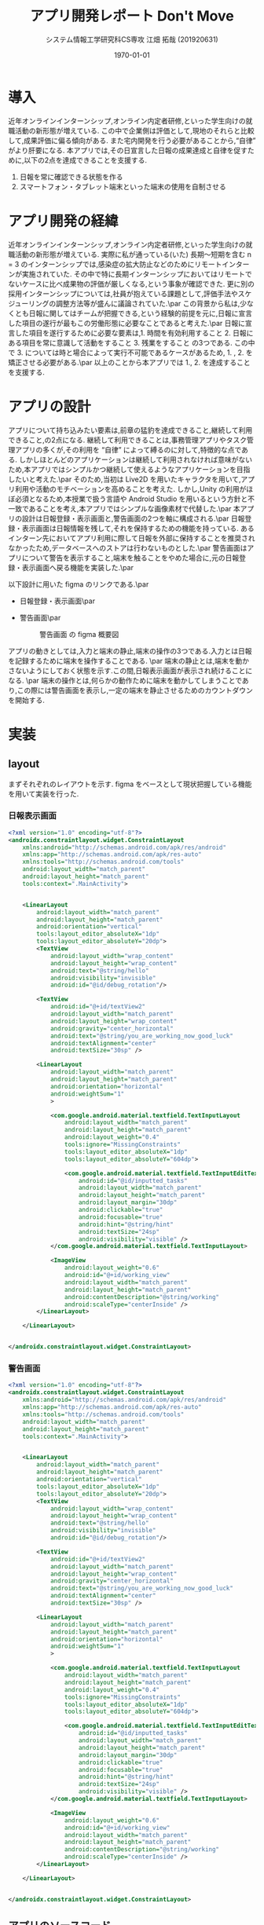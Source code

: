 #+options: ':t *:t -:t ::t <:t H:3 \n:nil ^:t arch:headline author:t
#+options: broken-links:nil c:nil creator:nil d:(not "LOGBOOK") date:nil e:t
#+options: email:nil f:t inline:t num:t p:nil pri:nil prop:nil stat:t tags:t
#+options: tasks:t tex:t timestamp:t title:t toc:t todo:t |:t
#+title: アプリ開発レポート Don't Move
#+date: <2020-06-07 Sun>
#+author: システム情報工学研究科CS専攻 江畑 拓哉 (201920631)
#+email: meguru.mokke@gmail.com
#+language: en
#+select_tags: export
#+exclude_tags: noexport
#+creator: Emacs 26.3 (Org mode 9.4)
#+latex_class: article
#+latex_class_options: [dvipdfmx]
#+LATEX_HEADER: \usepackage{hyperref}
#+LATEX_HEADER: \usepackage{url}
#+latex_header_extra:
#+description:
#+keywords:
#+subtitle:
#+latex_compiler: pdflatex
#+date: \today
* 導入
近年オンラインインターンシップ,オンライン内定者研修,といった学生向けの就職活動の新形態が増えている.
この中で企業側は評価として,現地のそれらと比較して,成果評価に偏る傾向がある.
また宅内開発を行う必要があることから,"自律" がより肝要になる.
本アプリでは,その日宣言した日報の成果達成と自律を促すために,以下の2点を達成できることを支援する.
1. 日報を常に確認できる状態を作る
2. スマートフォン・タブレット端末といった端末の使用を自制させる
* アプリ開発の経緯
近年オンラインインターンシップ,オンライン内定者研修,といった学生向けの就職活動の新形態が増えている.
実際に私が通っている(いた) 長期〜短期を含む n = 3 のインターンシップでは,感染症の拡大防止などのためにリモートインターンが実施されていた.
その中で特に長期インターンシップにおいてはリモートでないケースに比べ成果物の評価が厳しくなる,という事象が確認できた.
更に別の採用インターンシップについては,社員が抱えている課題として,評価手法やスケジューリングの調整方法等が盛んに議論されていた.\par
この背景から私は,少なくとも日報に関してはチームが把握できる,という経験的前提を元に,日報に宣言した項目の遂行が最もこの労働形態に必要なことであると考えた.\par
日報に宣言した項目を遂行するために必要な要素は,1. 時間を有効利用すること 2. 日報にある項目を常に意識して活動をすること 3. 残業をすること の3つである.
この中で 3. については時と場合によって実行不可能であるケースがあるため, 1. , 2. を矯正させる必要がある.\par
以上のことから本アプリでは 1., 2. を達成することを支援する.
* アプリの設計
アプリについて持ち込みたい要素は,前章の猛豹を達成できること,継続して利用できること,の2点になる.
継続して利用できることは,事務管理アプリやタスク管理アプリの多くが,その利用を "自律" によって縛るのに対して,特徴的な点である.
しかしほとんどのアプリケーションは継続して利用されなければ意味がないため,本アプリではシンプルかつ継続して使えるようなアプリケーションを目指したいと考えた.\par
そのため,当初は Live2D を用いたキャラクタを用いて,アプリ利用や活動のモチベーションを高めることを考えた.
しかし,Unity の利用がほぼ必須となるため,本授業で扱う言語や Android Studio を用いるという方針と不一致であることを考え,本アプリではシンプルな画像素材で代替した.\par
本アプリの設計は日報登録・表示画面と,警告画面の2つを軸に構成される.\par
日報登録・表示画面は日報情報を残して,それを保持するための機能を持っている.
あるインターン先においてアプリ利用に際して日報を外部に保持することを推奨されなかったため,データベースへのストアは行わないものとした.\par
警告画面はアプリについて警告を表示すること,端末を触ることをやめた場合に,元の日報登録・表示画面へ戻る機能を実装した.\par

以下設計に用いた figma のリンクである.\par
- 日報登録・表示画面\par
  #+LATEX: \url{https://www.figma.com/file/fwxvRaHl0CUy6gFJcEs1xL/D-Move?node-id=0%3A1}

  #+ATTR_LATEX: :width 10cm
  #+CAPTION: 日報登録・表示画面 の figma 概要図
  [[./image/home.png]]
- 警告画面\par
  #+LATEX: \url{https://www.figma.com/file/fwxvRaHl0CUy6gFJcEs1xL/D-Move?node-id=1%3A5}
  #+ATTR_LATEX: :width 10cm
  #+CAPTION: 警告画面 の figma 概要図
  [[./image/warn.png]]

アプリの動きとしては,入力と端末の静止,端末の操作の3つである.入力とは日報を記録するために端末を操作することである. \par
端末の静止とは,端末を動かさないようにしておく状態を示す.この間,日報表示画面が表示され続けることになる. \par
端末の操作とは,何らかの動作ために端末を動かしてしまうことであり,この際には警告画面を表示し,一定の端末を静止させるためのカウントダウンを開始する.
#+LATEX: \clearpage
* 実装
** layout
まずそれぞれのレイアウトを示す. figma をベースとして現状把握している機能を用いて実装を行った.
*** 日報表示画面
#+BEGIN_SRC xml
<?xml version="1.0" encoding="utf-8"?>
<androidx.constraintlayout.widget.ConstraintLayout
    xmlns:android="http://schemas.android.com/apk/res/android"
    xmlns:app="http://schemas.android.com/apk/res-auto"
    xmlns:tools="http://schemas.android.com/tools"
    android:layout_width="match_parent"
    android:layout_height="match_parent"
    tools:context=".MainActivity">


    <LinearLayout
        android:layout_width="match_parent"
        android:layout_height="match_parent"
        android:orientation="vertical"
        tools:layout_editor_absoluteX="1dp"
        tools:layout_editor_absoluteY="20dp">
        <TextView
            android:layout_width="wrap_content"
            android:layout_height="wrap_content"
            android:text="@string/hello"
            android:visibility="invisible"
            android:id="@id/debug_rotation"/>

        <TextView
            android:id="@+id/textView2"
            android:layout_width="match_parent"
            android:layout_height="wrap_content"
            android:gravity="center_horizontal"
            android:text="@string/you_are_working_now_good_luck"
            android:textAlignment="center"
            android:textSize="30sp" />

        <LinearLayout
            android:layout_width="match_parent"
            android:layout_height="match_parent"
            android:orientation="horizontal"
            android:weightSum="1"
            >

            <com.google.android.material.textfield.TextInputLayout
                android:layout_width="match_parent"
                android:layout_height="match_parent"
                android:layout_weight="0.4"
                tools:ignore="MissingConstraints"
                tools:layout_editor_absoluteX="1dp"
                tools:layout_editor_absoluteY="604dp">

                <com.google.android.material.textfield.TextInputEditText
                    android:id="@id/inputted_tasks"
                    android:layout_width="match_parent"
                    android:layout_height="match_parent"
                    android:layout_margin="30dp"
                    android:clickable="true"
                    android:focusable="true"
                    android:hint="@string/hint"
                    android:textSize="24sp"
                    android:visibility="visible" />
            </com.google.android.material.textfield.TextInputLayout>

            <ImageView
                android:layout_weight="0.6"
                android:id="@+id/working_view"
                android:layout_width="match_parent"
                android:layout_height="match_parent"
                android:contentDescription="@string/working"
                android:scaleType="centerInside" />
        </LinearLayout>

    </LinearLayout>


</androidx.constraintlayout.widget.ConstraintLayout>
#+END_SRC

*** 警告画面
#+BEGIN_SRC xml
<?xml version="1.0" encoding="utf-8"?>
<androidx.constraintlayout.widget.ConstraintLayout
    xmlns:android="http://schemas.android.com/apk/res/android"
    xmlns:app="http://schemas.android.com/apk/res-auto"
    xmlns:tools="http://schemas.android.com/tools"
    android:layout_width="match_parent"
    android:layout_height="match_parent"
    tools:context=".MainActivity">


    <LinearLayout
        android:layout_width="match_parent"
        android:layout_height="match_parent"
        android:orientation="vertical"
        tools:layout_editor_absoluteX="1dp"
        tools:layout_editor_absoluteY="20dp">
        <TextView
            android:layout_width="wrap_content"
            android:layout_height="wrap_content"
            android:text="@string/hello"
            android:visibility="invisible"
            android:id="@id/debug_rotation"/>

        <TextView
            android:id="@+id/textView2"
            android:layout_width="match_parent"
            android:layout_height="wrap_content"
            android:gravity="center_horizontal"
            android:text="@string/you_are_working_now_good_luck"
            android:textAlignment="center"
            android:textSize="30sp" />

        <LinearLayout
            android:layout_width="match_parent"
            android:layout_height="match_parent"
            android:orientation="horizontal"
            android:weightSum="1"
            >

            <com.google.android.material.textfield.TextInputLayout
                android:layout_width="match_parent"
                android:layout_height="match_parent"
                android:layout_weight="0.4"
                tools:ignore="MissingConstraints"
                tools:layout_editor_absoluteX="1dp"
                tools:layout_editor_absoluteY="604dp">

                <com.google.android.material.textfield.TextInputEditText
                    android:id="@id/inputted_tasks"
                    android:layout_width="match_parent"
                    android:layout_height="match_parent"
                    android:layout_margin="30dp"
                    android:clickable="true"
                    android:focusable="true"
                    android:hint="@string/hint"
                    android:textSize="24sp"
                    android:visibility="visible" />
            </com.google.android.material.textfield.TextInputLayout>

            <ImageView
                android:layout_weight="0.6"
                android:id="@+id/working_view"
                android:layout_width="match_parent"
                android:layout_height="match_parent"
                android:contentDescription="@string/working"
                android:scaleType="centerInside" />
        </LinearLayout>

    </LinearLayout>


</androidx.constraintlayout.widget.ConstraintLayout>
#+END_SRC

** アプリのソースコード
*** 日報登録・表示機能

- onResume method\par
  onResume method とは,ページが開いている際の動作であり,この時加速度センサーを用いて定期的に加速度を計測することを命令している.
  #+BEGIN_SRC kotlin
    protected override fun onResume() {
        super.onResume()
        var accel = sensorManager.getDefaultSensor(Sensor.TYPE_ACCELEROMETER)
        sensorManager.registerListener(this, accel, SensorManager.SENSOR_DELAY_UI)
   }
  #+END_SRC
- onPause method\par
  onPause method とは,ページが閉じている際の動作であり,この時加速度センサーの計測を停止する.
  #+BEGIN_SRC kotlin
    protected override fun onPause() {
        super.onPause()
        sensorManager.unregisterListener(this)
    }

    override fun onAccuracyChanged(sensor: Sensor?, accuracy: Int) {
    }

    override fun onSensorChanged(event: SensorEvent?) {
        val gravities: FloatArray
        if (event != null) {
            if (event.sensor.type == Sensor.TYPE_ACCELEROMETER) {

                // calculates gravity vector size
                gravities = event.values.clone()
                var size = 0.0
                gravities.forEach {
                    size += it.toDouble().pow(2.0)
                }
                size = sqrt(size)

                // update previous accel
                mAccelLast = mAccelCurrent
                mAccelCurrent = size.toFloat()

                // calculates diffs
                val delta = (mAccelCurrent - mAccelLast).absoluteValue
                if (delta > threasthold) {
                    if (previous_delta != 0) {
                        safehack = true
                        intent = Intent(application, OOPsActivity::class.java)
                        startActivity(intent)
                        previous_delta = 0
                    } else {
                        previous_delta += 1
                    }
                }
            }
        }
    }
  #+END_SRC
- onAccuracyChanged method\par
  onAccuracyChanged method とは,センサーの精度が変化した際の動作を命令するための関数であるが,本アプリでは必要ないため中身を記述しない.
  #+BEGIN_SRC kotlin
     override fun onAccuracyChanged(sensor: Sensor?, accuracy: Int) {
    }
  #+END_SRC
- onSensorChanged method\par
  onSensorChanged method とは, センサーが読み取った値が変化した時に呼び出される関数であるが,本アプリの理想状態である,”端末が動かない”,を満たしている際には呼び出されない関数である.
  この関数では,加速度の大きさを計算し (// calculates gravity vector size 部), その後過去の加速度を更新する.
  更新される値としては重力加速度の大きさが入ることを期待している.
  更新値が一定を超えた際には,条件判定を走らせ (// calculates diffs), 一定許容量を超えた際に警告画面の Intent へ遷移する.\par
  previous\under{}delta とは, 許容量を超える更新が行われた回数を記録しており, これは警告画面から本画面へ遷移した際に, 過去のセンサーの記録が残ってしまうことによる再警告を防いでいる.
#+BEGIN_SRC kotlin
    override fun onSensorChanged(event: SensorEvent?) {
        val gravities: FloatArray
        if (event != null) {
            if (event.sensor.type == Sensor.TYPE_ACCELEROMETER) {

                // calculates gravity vector size
                gravities = event.values.clone()
                var size = 0.0
                gravities.forEach {
                    size += it.toDouble().pow(2.0)
                }
                size = sqrt(size)

                // update previous accel
                mAccelLast = mAccelCurrent
                mAccelCurrent = size.toFloat()

                // calculates diffs
                val delta = (mAccelCurrent - mAccelLast).absoluteValue
                if (delta > threasthold) {
                    if (previous_delta != 0) {
                        safehack = true
                        intent = Intent(application, OOPsActivity::class.java)
                        startActivity(intent)
                        previous_delta = 0
                    } else {
                        previous_delta += 1
                    }
                }
            }
        }
    }

#+END_SRC
*** 警告機能
- onSensorChanged method\par
    本警告機能における onSensorChanged method の要点は、 15秒 画面を戻す余裕を与えることと、操作を継続するとタイマーをリセットすることの2つである.
    前者は タイマーをセットしないケースであると, 警告画面と日報表示画面を行ったり来たりしてしまい、警告画面を見ることが出来ないためである.
    #+BEGIN_SRC kotlin
    override fun onSensorChanged(event: SensorEvent?) {
        val gravities: FloatArray
        if (event != null) {
            if (event.sensor.type == Sensor.TYPE_ACCELEROMETER) {

                // calculates gravity vector size
                gravities = event.values.clone()
                var size = 0.0
                gravities.forEach {
                    size += it.toDouble().pow(2.0)
                }
                size = sqrt(size)

                // update previous accel
                mAccelLast = mAccelCurrent
                mAccelCurrent = size.toFloat()

                // show diffs
                val delta = (mAccelCurrent - mAccelLast).absoluteValue
                val updated_time =  System.currentTimeMillis() / 1000 - created_at
                if (delta <= threasthold && updated_time > 15.0) {
                    back_info.text = "%s [%s]".format(back_info_text, "OK")
                    this.return_button.visibility = View.VISIBLE
                    this.finish()
                    return
                } else {
                    this.return_button.visibility = View.INVISIBLE

                back_info.text = "%s [%d]".format(back_info_text, 15 -  updated_time)
                }
                if (delta > threasthold) {
                    created_at = System.currentTimeMillis() / 1000
                }
            }
        }
    }
    #+END_SRC
* 動作例
動作例の日報登録・表示については figma を参照して頂きたい.
警告表示については、次のケースで動作を想定している.
** 静止中の端末を動かしたケース
静止中の端末に対して端末を動かすと, 警告画面へ遷移する.
#+LATEX: \url{https://www.figma.com/file/fwxvRaHl0CUy6gFJcEs1xL/D-Move?node-id=1%3A5}
#+ATTR_LATEX: :width 10cm
#+CAPTION: 警告画面 への遷移
[[./image/move-to-warn.png]]
** 警告画面表示中に端末を動かしたケース
警告画面が表示されているにもかかわらず更に端末を動かしたケースでは, 警告画面から表示画面へ戻るカウントダウンをリセットする.
#+LATEX: \url{https://www.figma.com/file/fwxvRaHl0CUy6gFJcEs1xL/D-Move?node-id=1%3A5}
#+ATTR_LATEX: :width 10cm
#+CAPTION: 警告画面 への遷移
[[./image/restart-count-warn.png]]
* 得られた結果
** 難しかったところ
実機と仮想マシンは加速度センサーが返す大きさが異なっていた. そのため, 端末を動かしたと判定する閾値を実機を用いて検証する必要があり, 開発時間の1割ほどをコンパイルに費やしてしまった.
** このアプリで得られた結果
少なくとも私の通っていた短期インターンについてはその選考において通過をいたしました.
また長期インターンシップについては, 日報に記述した内容を作業時間内に達成する頻度が向上しました.
** 将来的な展望
将来的には, Unity の Cubism SDK (Live2D モデルを表示するための SDK) を用いて、より愛着の生まれるアプリに改装します.
* 付録
** アプリのソースコード
ソースコードは Github 上の \url{https://github.com/MokkeMeguru/DMove} にて公開している.
*** 日報登録・表示機能
#+BEGIN_SRC kotlin
class MainActivity : AppCompatActivity(), SensorEventListener{
    private lateinit var sensorManager: SensorManager;
    private var safehack: Boolean = false
    private lateinit var textView: TextView
    private var mAccelCurrent = SensorManager.GRAVITY_EARTH;
    private var mAccelLast = SensorManager.GRAVITY_EARTH;
    private var threasthold: Float = 5.0f
    private lateinit var textInput: TextInputEditText
    private lateinit var imageView: ImageView
    private var previous_delta = 0
    override fun onCreate(savedInstanceState: Bundle?) {
        super.onCreate(savedInstanceState)

        setContentView(R.layout.activity_main)
        imageView = findViewById<ImageView>(R.id.working_view)
        sensorManager = getSystemService(Context.SENSOR_SERVICE) as SensorManager
        textView = findViewById(R.id.debug_rotation)
        textInput = findViewById(R.id.inputted_tasks)

        val oopsImage: Bitmap? = "sozai/working.png".getBitmapFromAsset()
        if (oopsImage != null) {
            imageView.setImageBitmap(oopsImage)
        }
    }


    private fun String.getBitmapFromAsset(): Bitmap? {
        if (assets != null) {
            try {
                val realPath = assets.open(this)
                return BitmapFactory.decodeStream(realPath)
            } catch (e: IOException) {
                e.printStackTrace()
            }

        }
        return null
    }

    protected override fun onResume() {
        super.onResume()
        var accel = sensorManager.getDefaultSensor(Sensor.TYPE_ACCELEROMETER)
        sensorManager.registerListener(this, accel, SensorManager.SENSOR_DELAY_UI)
   }

    protected override fun onPause() {
        super.onPause()
        sensorManager.unregisterListener(this)
    }

    override fun onAccuracyChanged(sensor: Sensor?, accuracy: Int) {
    }

    override fun onSensorChanged(event: SensorEvent?) {
        val gravities: FloatArray
        if (event != null) {
            if (event.sensor.type == Sensor.TYPE_ACCELEROMETER) {

                // calculates gravity vector size
                gravities = event.values.clone()
                var size = 0.0
                gravities.forEach {
                    size += it.toDouble().pow(2.0)
                }
                size = sqrt(size)

                // update previous accel
                mAccelLast = mAccelCurrent
                mAccelCurrent = size.toFloat()

                // calculates diffs
                val delta = (mAccelCurrent - mAccelLast).absoluteValue
                if (delta > threasthold) {
                    if (previous_delta != 0) {
                        safehack = true
                        intent = Intent(application, OOPsActivity::class.java)
                        startActivity(intent)
                        previous_delta = 0
                    } else {
                        previous_delta += 1
                    }
                }
            }
        }
    }
}
#+END_SRC
*** 警告機能
#+BEGIN_SRC kotlin
class OOPsActivity : AppCompatActivity(), SensorEventListener {
    private lateinit var sensorManager: SensorManager
    private var mAccelCurrent = SensorManager.GRAVITY_EARTH
    private var mAccelLast = SensorManager.GRAVITY_EARTH
    private var threasthold: Float = 5.0f
    private var back_info_text: String = ""
    private var created_at: Long = 0
    private lateinit var imageView: ImageView
    private lateinit var source_jorno: TextView
    private lateinit var back_info: TextView
    private lateinit var return_button: Button
    private val soruce_jorno_link: String = "https://dic.nicovideo.jp/a/%E3%83%AF%E3%82%B6%E3%83%83%E3%83%97%E3%82%B8%E3%83%A7%E3%83%AB%E3%83%8E"
    override fun onCreate(savedInstanceState: Bundle?) {

        super.onCreate(savedInstanceState)
        setContentView(R.layout.activity_oops)
        return_button = findViewById(R.id.return_button)
        return_button.setOnClickListener{
            this.finish()
        }

        back_info_text = resources.getString(R.string.back_info)
        back_info = findViewById(R.id.back_info)
        source_jorno = findViewById(R.id.source_jorno)
        source_jorno.movementMethod = LinkMovementMethod.getInstance()
         source_jorno.setOnClickListener{
           val browserIntent = Intent(Intent.ACTION_VIEW)
           browserIntent.data = Uri.parse(soruce_jorno_link)
            startActivity(browserIntent)
        }
        imageView = findViewById<ImageView>(R.id.oops_view)
        val oopsImage: Bitmap? = "sozai/oops.png".getBitmapFromAsset()
        if (oopsImage != null) {
            imageView.setImageBitmap(oopsImage)
        }
        sensorManager = getSystemService(Context.SENSOR_SERVICE) as SensorManager
        created_at = System.currentTimeMillis() / 1000

    }

    private fun String.getBitmapFromAsset(): Bitmap? {
        if (assets != null) {
            try {
                val realPath = assets.open(this)
                return BitmapFactory.decodeStream(realPath)
            } catch (e: IOException) {
                e.printStackTrace()
            }

        }
        return null
    }
    override fun onResume() {
        super.onResume()
        val accel = sensorManager.getDefaultSensor(Sensor.TYPE_ACCELEROMETER)
        sensorManager.registerListener(this, accel, SensorManager.SENSOR_DELAY_UI)
    }

    override fun onPause() {
        super.onPause()
        sensorManager.unregisterListener(this)
    }
    override fun onAccuracyChanged(sensor: Sensor?, accuracy: Int) {
    }

    override fun onSensorChanged(event: SensorEvent?) {
        val gravities: FloatArray
        if (event != null) {
            if (event.sensor.type == Sensor.TYPE_ACCELEROMETER) {

                // calculates gravity vector size
                gravities = event.values.clone()
                var size = 0.0
                gravities.forEach {
                    size += it.toDouble().pow(2.0)
                }
                size = sqrt(size)

                // update previous accel
                mAccelLast = mAccelCurrent
                mAccelCurrent = size.toFloat()

                // show diffs
                val delta = (mAccelCurrent - mAccelLast).absoluteValue
                val updated_time =  System.currentTimeMillis() / 1000 - created_at
                if (delta <= threasthold && updated_time > 15.0) {
                    back_info.text = "%s [%s]".format(back_info_text, "OK")
                    this.return_button.visibility = View.VISIBLE
                    this.finish()
                    return
                } else {
                    this.return_button.visibility = View.INVISIBLE

                   back_info.text = "%s [%d]".format(back_info_text, 15 -  updated_time)
                }
                if (delta > threasthold) {
                    created_at = System.currentTimeMillis() / 1000
                }
            }
        }
    }
}
#+END_SRC
